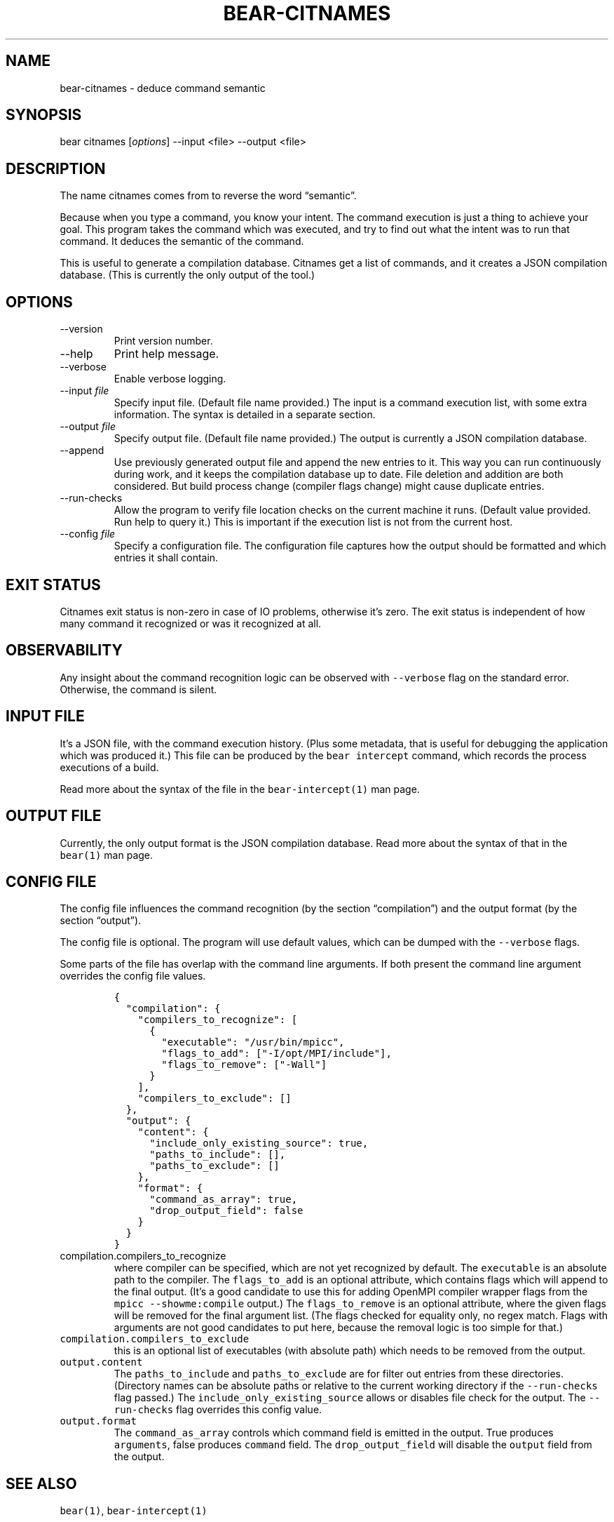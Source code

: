 .\" Automatically generated by Pandoc 2.19.2
.\"
.\" Define V font for inline verbatim, using C font in formats
.\" that render this, and otherwise B font.
.ie "\f[CB]x\f[]"x" \{\
. ftr V B
. ftr VI BI
. ftr VB B
. ftr VBI BI
.\}
.el \{\
. ftr V CR
. ftr VI CI
. ftr VB CB
. ftr VBI CBI
.\}
.TH "BEAR-CITNAMES" "1" "Jan 02, 2023" "Bear User Manuals" ""
.hy
.SH NAME
.PP
bear-citnames - deduce command semantic
.SH SYNOPSIS
.PP
bear citnames [\f[I]options\f[R]] --input <file> --output <file>
.SH DESCRIPTION
.PP
The name citnames comes from to reverse the word \[lq]semantic\[rq].
.PP
Because when you type a command, you know your intent.
The command execution is just a thing to achieve your goal.
This program takes the command which was executed, and try to find out
what the intent was to run that command.
It deduces the semantic of the command.
.PP
This is useful to generate a compilation database.
Citnames get a list of commands, and it creates a JSON compilation
database.
(This is currently the only output of the tool.)
.SH OPTIONS
.TP
--version
Print version number.
.TP
--help
Print help message.
.TP
--verbose
Enable verbose logging.
.TP
--input \f[I]file\f[R]
Specify input file.
(Default file name provided.)
The input is a command execution list, with some extra information.
The syntax is detailed in a separate section.
.TP
--output \f[I]file\f[R]
Specify output file.
(Default file name provided.)
The output is currently a JSON compilation database.
.TP
--append
Use previously generated output file and append the new entries to it.
This way you can run continuously during work, and it keeps the
compilation database up to date.
File deletion and addition are both considered.
But build process change (compiler flags change) might cause duplicate
entries.
.TP
--run-checks
Allow the program to verify file location checks on the current machine
it runs.
(Default value provided.
Run help to query it.)
This is important if the execution list is not from the current host.
.TP
--config \f[I]file\f[R]
Specify a configuration file.
The configuration file captures how the output should be formatted and
which entries it shall contain.
.SH EXIT STATUS
.PP
Citnames exit status is non-zero in case of IO problems, otherwise
it\[cq]s zero.
The exit status is independent of how many command it recognized or was
it recognized at all.
.SH OBSERVABILITY
.PP
Any insight about the command recognition logic can be observed with
\f[V]--verbose\f[R] flag on the standard error.
Otherwise, the command is silent.
.SH INPUT FILE
.PP
It\[cq]s a JSON file, with the command execution history.
(Plus some metadata, that is useful for debugging the application which
was produced it.)
This file can be produced by the \f[V]bear intercept\f[R] command, which
records the process executions of a build.
.PP
Read more about the syntax of the file in the
\f[V]bear-intercept(1)\f[R] man page.
.SH OUTPUT FILE
.PP
Currently, the only output format is the JSON compilation database.
Read more about the syntax of that in the \f[V]bear(1)\f[R] man page.
.SH CONFIG FILE
.PP
The config file influences the command recognition (by the section
\[lq]compilation\[rq]) and the output format (by the section
\[lq]output\[rq]).
.PP
The config file is optional.
The program will use default values, which can be dumped with the
\f[V]--verbose\f[R] flags.
.PP
Some parts of the file has overlap with the command line arguments.
If both present the command line argument overrides the config file
values.
.IP
.nf
\f[C]
{
  \[dq]compilation\[dq]: {
    \[dq]compilers_to_recognize\[dq]: [
      {
        \[dq]executable\[dq]: \[dq]/usr/bin/mpicc\[dq],
        \[dq]flags_to_add\[dq]: [\[dq]-I/opt/MPI/include\[dq]],
        \[dq]flags_to_remove\[dq]: [\[dq]-Wall\[dq]]
      }
    ],
    \[dq]compilers_to_exclude\[dq]: []
  },
  \[dq]output\[dq]: {
    \[dq]content\[dq]: {
      \[dq]include_only_existing_source\[dq]: true,
      \[dq]paths_to_include\[dq]: [],
      \[dq]paths_to_exclude\[dq]: []
    },
    \[dq]format\[dq]: {
      \[dq]command_as_array\[dq]: true,
      \[dq]drop_output_field\[dq]: false
    }
  }
}
\f[R]
.fi
.TP
\f[V]compilation.compilers_to_recognize\f[R]
where compiler can be specified, which are not yet recognized by
default.
The \f[V]executable\f[R] is an absolute path to the compiler.
The \f[V]flags_to_add\f[R] is an optional attribute, which contains
flags which will append to the final output.
(It\[cq]s a good candidate to use this for adding OpenMPI compiler
wrapper flags from the \f[V]mpicc --showme:compile\f[R] output.)
The \f[V]flags_to_remove\f[R] is an optional attribute, where the given
flags will be removed for the final argument list.
(The flags checked for equality only, no regex match.
Flags with arguments are not good candidates to put here, because the
removal logic is too simple for that.)
.TP
\f[V]compilation.compilers_to_exclude\f[R]
this is an optional list of executables (with absolute path) which needs
to be removed from the output.
.TP
\f[V]output.content\f[R]
The \f[V]paths_to_include\f[R] and \f[V]paths_to_exclude\f[R] are for
filter out entries from these directories.
(Directory names can be absolute paths or relative to the current
working directory if the \f[V]--run-checks\f[R] flag passed.)
The \f[V]include_only_existing_source\f[R] allows or disables file check
for the output.
The \f[V]--run-checks\f[R] flag overrides this config value.
.TP
\f[V]output.format\f[R]
The \f[V]command_as_array\f[R] controls which command field is emitted
in the output.
True produces \f[V]arguments\f[R], false produces \f[V]command\f[R]
field.
The \f[V]drop_output_field\f[R] will disable the \f[V]output\f[R] field
from the output.
.SH SEE ALSO
.PP
\f[V]bear(1)\f[R], \f[V]bear-intercept(1)\f[R]
.SH COPYRIGHT
.PP
Copyright (C) 2012-2022 by L\['a]szl\['o] Nagy
<https://github.com/rizsotto/Bear>
.SH AUTHORS
L\['a]szl\['o] Nagy.
